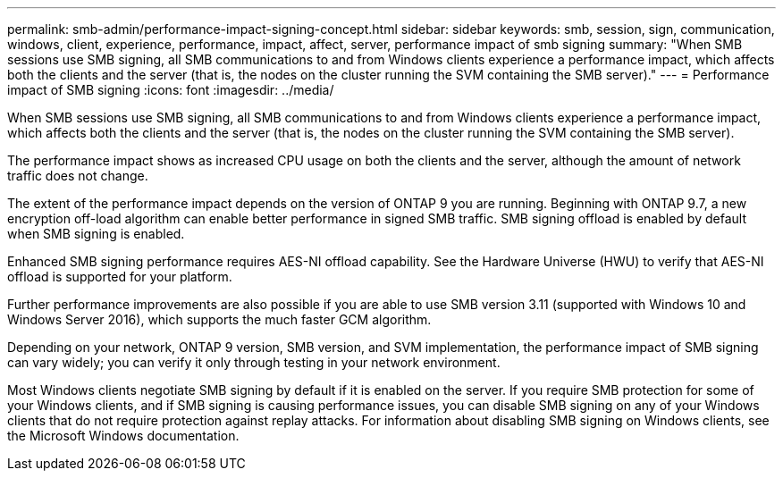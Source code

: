 ---
permalink: smb-admin/performance-impact-signing-concept.html
sidebar: sidebar
keywords: smb, session, sign, communication, windows, client, experience, performance, impact, affect, server, performance impact of smb signing
summary: "When SMB sessions use SMB signing, all SMB communications to and from Windows clients experience a performance impact, which affects both the clients and the server (that is, the nodes on the cluster running the SVM containing the SMB server)."
---
= Performance impact of SMB signing
:icons: font
:imagesdir: ../media/

[.lead]
When SMB sessions use SMB signing, all SMB communications to and from Windows clients experience a performance impact, which affects both the clients and the server (that is, the nodes on the cluster running the SVM containing the SMB server).

The performance impact shows as increased CPU usage on both the clients and the server, although the amount of network traffic does not change.

The extent of the performance impact depends on the version of ONTAP 9 you are running. Beginning with ONTAP 9.7, a new encryption off-load algorithm can enable better performance in signed SMB traffic. SMB signing offload is enabled by default when SMB signing is enabled.

Enhanced SMB signing performance requires AES-NI offload capability. See the Hardware Universe (HWU) to verify that AES-NI offload is supported for your platform.

Further performance improvements are also possible if you are able to use SMB version 3.11 (supported with Windows 10 and Windows Server 2016), which supports the much faster GCM algorithm.

Depending on your network, ONTAP 9 version, SMB version, and SVM implementation, the performance impact of SMB signing can vary widely; you can verify it only through testing in your network environment.

Most Windows clients negotiate SMB signing by default if it is enabled on the server. If you require SMB protection for some of your Windows clients, and if SMB signing is causing performance issues, you can disable SMB signing on any of your Windows clients that do not require protection against replay attacks. For information about disabling SMB signing on Windows clients, see the Microsoft Windows documentation.
